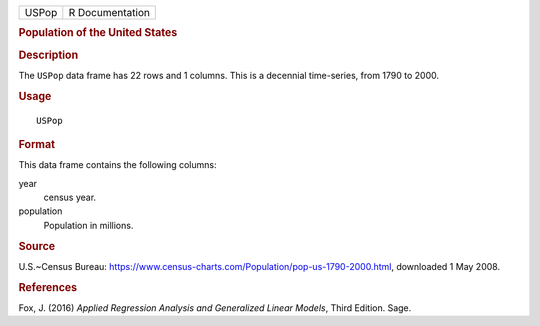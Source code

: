 .. container::

   .. container::

      ===== ===============
      USPop R Documentation
      ===== ===============

      .. rubric:: Population of the United States
         :name: population-of-the-united-states

      .. rubric:: Description
         :name: description

      The ``USPop`` data frame has 22 rows and 1 columns. This is a
      decennial time-series, from 1790 to 2000.

      .. rubric:: Usage
         :name: usage

      ::

         USPop

      .. rubric:: Format
         :name: format

      This data frame contains the following columns:

      year
         census year.

      population
         Population in millions.

      .. rubric:: Source
         :name: source

      U.S.~Census Bureau:
      https://www.census-charts.com/Population/pop-us-1790-2000.html,
      downloaded 1 May 2008.

      .. rubric:: References
         :name: references

      Fox, J. (2016) *Applied Regression Analysis and Generalized Linear
      Models*, Third Edition. Sage.
